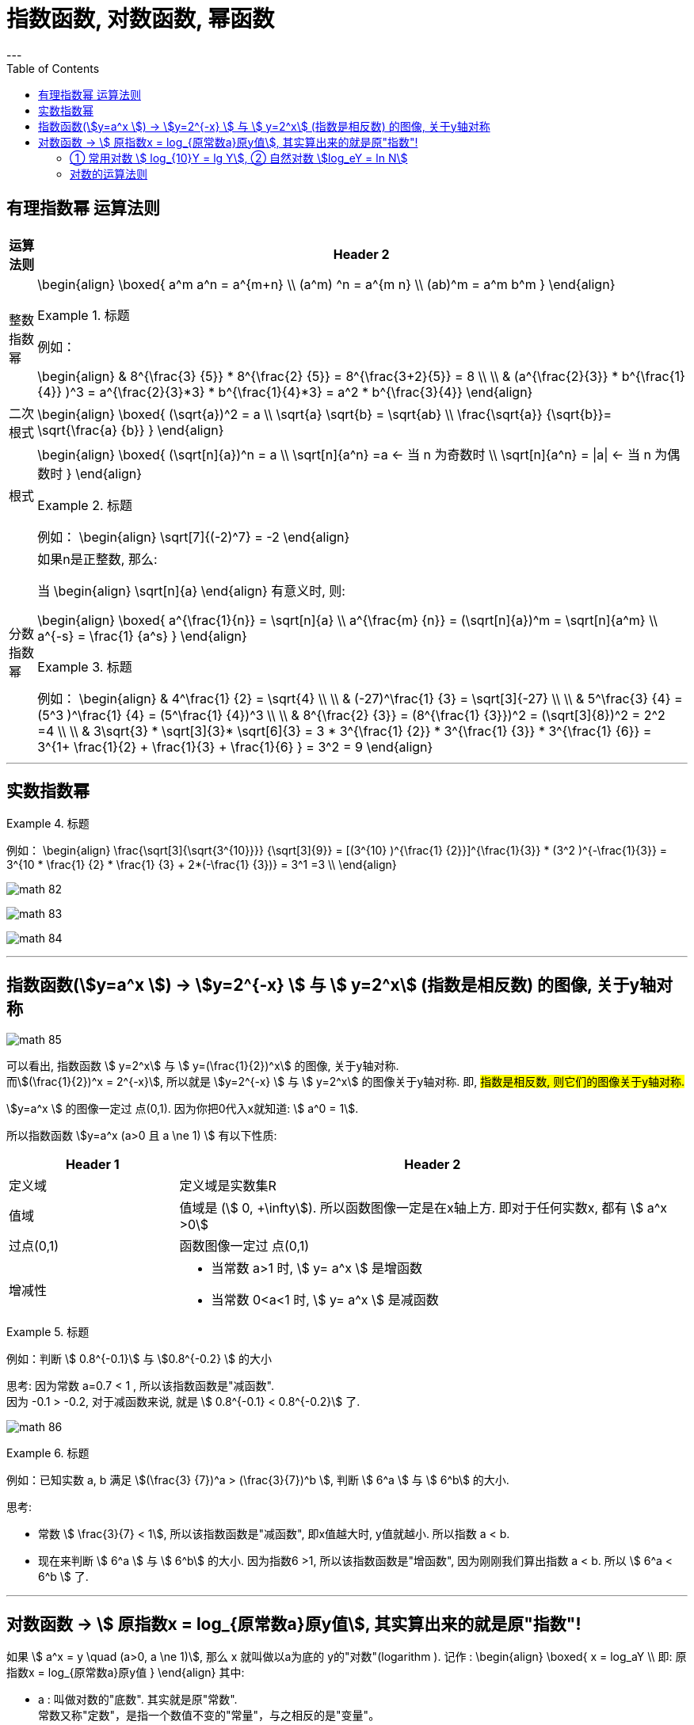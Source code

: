 
= 指数函数, 对数函数, 幂函数
:toc:
---

== 有理指数幂 运算法则

[options="autowidth" cols="1a,1a"]
|===
|运算法则 |Header 2

|整数指数幂
|
\begin{align}
\boxed{
a^m a^n = a^{m+n} \\
(a^m) ^n = a^{m n} \\
(ab)^m = a^m b^m
}
\end{align}

.标题
====
例如：

\begin{align}
& 8^{\frac{3} {5}} * 8^{\frac{2} {5}}
= 8^{\frac{3+2}{5}} = 8 \\
\\
& (a^{\frac{2}{3}} * b^{\frac{1}{4}} )^3
= a^{\frac{2}{3}*3} *  b^{\frac{1}{4}*3}
= a^2 * b^{\frac{3}{4}}
\end{align}
====



|二次根式
|
\begin{align}
\boxed{
(\sqrt{a})^2 = a \\
\sqrt{a} \sqrt{b} = \sqrt{ab} \\
\frac{\sqrt{a}} {\sqrt{b}}= \sqrt{\frac{a} {b}}
}
\end{align}


|根式
|
\begin{align}
\boxed{
(\sqrt[n]{a})^n = a \\
\sqrt[n]{a^n} =a <-  当 n 为奇数时 \\
\sqrt[n]{a^n} = \|a\| <- 当 n 为偶数时
}
\end{align}


.标题
====
例如：
\begin{align}
\sqrt[7]{(-2)^7} = -2
\end{align}
====

|分数指数幂
|如果n是正整数, 那么:

当
\begin{align}
\sqrt[n]{a}
\end{align} 有意义时, 则:

\begin{align}
\boxed{
a^{\frac{1}{n}} = \sqrt[n]{a} \\
a^{\frac{m} {n}} = (\sqrt[n]{a})^m = \sqrt[n]{a^m} \\
a^{-s} = \frac{1} {a^s}
}
\end{align}

.标题
====
例如：
\begin{align}
& 4^\frac{1} {2} = \sqrt{4} \\
\\
& (-27)^\frac{1} {3} = \sqrt[3]{-27} \\
\\
& 5^\frac{3} {4} = (5^3 )^\frac{1} {4} = (5^\frac{1} {4})^3 \\
\\
& 8^{\frac{2} {3}}
= (8^{\frac{1} {3}})^2
= (\sqrt[3]{8})^2
= 2^2 =4 \\
\\
& 3\sqrt{3} * \sqrt[3]{3}* \sqrt[6]{3}
= 3 * 3^{\frac{1} {2}} * 3^{\frac{1} {3}} * 3^{\frac{1} {6}}
= 3^{1+ \frac{1}{2} + \frac{1}{3} + \frac{1}{6} }
= 3^2 = 9
\end{align}
====

|===

---

== 实数指数幂

.标题
====
例如：
\begin{align}
\frac{\sqrt[3]{\sqrt{3^{10}}}} {\sqrt[3]{9}}
= [(3^{10} )^{\frac{1} {2}}]^{\frac{1}{3}} * (3^2 )^{-\frac{1}{3}}
= 3^{10 * \frac{1} {2} * \frac{1} {3} + 2*(-\frac{1} {3})}
= 3^1 =3
\\
\end{align}

image:img_math/math_82.png[]

image:img_math/math_83.webp[]

image:img_math/math_84.png[]

====

---

== 指数函数(stem:[y=a^x ])  -> stem:[y=2^{-x}  ] 与  stem:[ y=2^x] (指数是相反数) 的图像, 关于y轴对称

image:img_math/math_85.png[]

可以看出, 指数函数 stem:[ y=2^x] 与 stem:[ y=(\frac{1}{2})^x] 的图像, 关于y轴对称. +
而stem:[(\frac{1}{2})^x = 2^{-x}], 所以就是 stem:[y=2^{-x}  ] 与  stem:[ y=2^x] 的图像关于y轴对称. 即, #指数是相反数, 则它们的图像关于y轴对称.#

stem:[y=a^x ] 的图像一定过 点(0,1). 因为你把0代入x就知道: stem:[ a^0 = 1].

所以指数函数 stem:[y=a^x  (a>0 且 a \ne 1) ] 有以下性质:

[cols="1a,3a"]
|===
|Header 1 |Header 2

|定义域
|定义域是实数集R

|值域
|值域是 (stem:[ 0, +\infty]). 所以函数图像一定是在x轴上方. 即对于任何实数x, 都有 stem:[ a^x >0]

|过点(0,1)
|函数图像一定过 点(0,1)

|增减性
|- 当常数 a>1 时, stem:[ y= a^x ] 是增函数
- 当常数 0<a<1 时, stem:[ y= a^x ] 是减函数
|===

.标题
====
例如：判断 stem:[ 0.8^{-0.1}] 与 stem:[0.8^{-0.2} ] 的大小

思考: 因为常数 a=0.7 < 1 , 所以该指数函数是"减函数". +
因为 -0.1 > -0.2, 对于减函数来说, 就是 stem:[ 0.8^{-0.1} < 0.8^{-0.2}] 了.

image:img_math/math_86.png[]
====

.标题
====
例如：已知实数 a, b 满足 stem:[(\frac{3} {7})^a > (\frac{3}{7})^b ], 判断 stem:[ 6^a ] 与 stem:[ 6^b] 的大小.

思考:

- 常数 stem:[ \frac{3}{7} < 1], 所以该指数函数是"减函数", 即x值越大时, y值就越小. 所以指数 a < b. +
- 现在来判断 stem:[ 6^a ] 与 stem:[ 6^b] 的大小. 因为指数6 >1, 所以该指数函数是"增函数", 因为刚刚我们算出指数 a < b. 所以  stem:[ 6^a < 6^b ] 了.
====

---

== 对数函数 -> stem:[ 原指数x = log_{原常数a}原y值], 其实算出来的就是原"指数"!

如果 stem:[ a^x = y \quad (a>0, a \ne 1)],  那么 x 就叫做以a为底的 y的"对数"(logarithm ). 记作 :
\begin{align}
\boxed{
x = log_aY \\
即: 原指数x = log_{原常数a}原y值
}
\end{align}
其中:

- a : 叫做对数的"底数". 其实就是原"常数". +
常数又称"定数"，是指一个数值不变的"常量"，与之相反的是"变量"。
- y : 叫做"真数".  +
只有 Y>0 时, stem:[log_aY ] 才有意义. 即: #0和负数没有对数.# 即: stem:[ log_0Y 和 log_-nY ] 这种的不存在.
- x : 叫做以a为底的 y的"对数"(logarithm). #其实就是原"指数".#

因为 stem:[ x = log_aY ] 就是原指数, 所以我们可以把 x 代入回 原指数方程 stem:[ a^x = Y], 就会得到:
\begin{align}
a^x = Y \\
a^{log_aY } = Y
\end{align}


....
logarithm  对数
/ˈlɔːɡərɪðəm/
-> 来自logos,词，思考，比例，词源同logic,arithmos,数字，词源同arithmetic.
....

.标题
====
例如：
因为 stem:[ 2^6 = 64 ], 所以 stem:[ log_{2}64 = 6] <- #对数函数求出来的, 就是原"指数".#
====

.标题
====
例如：
\begin{align}
4^1 = 4 \\
log_4 4 = 1 <- 原指数是1
\end{align}

image:img_math/math_87.png[]

从上图最后一题, 可以看出:  +
#对数的意思就是: 5 要 变成 0.04, 则5自身要"自己乘以自己" 多少次?#
====


[cols="1a,3a"]
|===
|Header 1 |Header 2

|stem:[ log_a1 =0]
|1的对数为0.  +
即: a要变成1, a自己要乘以自己多少次? 0次. 即: stem:[ a^0 =1]

|stem:[ log_a a =1]
|底的对数为1.  +
即: a要变成a, a自己要乘以自己多少次? 不乘, 就原地保留自己1次就行了. 即: stem:[ a^1 =1]

|stem:[ a^{log_aY } = Y]
|\begin{align}
& 因为: a^x = Y, -> x = log_aY \\
& 所以: a^{log_aY } = Y
\end{align}

.标题
====
例如：
\begin{align}
& 2^{log_2 32} = 2^{原指数}= 32 \\
\\
& log_{10}10^3 => 10要变成10^3, 得10自己乘以自己多少次? = 3
\end{align}
====
|===

.标题
====
例如：
\begin{align}
& log_2 \frac{1}{2} \\
& 思考: 2要变成\frac{1}{2}, 则2自己要乘以自己多少次? 即: 2^x = \frac{1}{2} \\
& 显然, x=-1, \\
& 所以, log_2 \frac{1}{2} = -1
\end{align}
====

.标题
====
例如：
\begin{align}
& 5^{2 log_5 3} \\
& = 5^{2 (log_5 3)}
= (5^{log_5 3})^2 \\
& 思考: 对于 log_5 3, 即 5要变成 3, 则5自己要乘以自己多少次? 即 5^x = 3. \\
& 但这里的原指数x其实没必要求出来, 因为我们会发现: 本题的 5^{log_5 3} 的值就是Y, 要求的是Y, 而不是x.  \\
& 而 Y是多少? 它已经告诉我们了, 就是3了. \\
& 所以, (5^{log_5 3})^2 = 3^2 = 9
\end{align}
====

---

==== ① 常用对数 stem:[ log_{10}Y = lg Y], ② 自然对数 stem:[log_eY = ln N]

[cols="1a,3a"]
|===
|Header 1 |Header 2

|常用对数 stem:[ log_{10}Y]
|以10为底的对数, 就是"常用对数". +
底数10(即原"常数")可以省略不写, 就把 log 改写成 lg. 即: +
stem:[ \log_{10}Y ] 可简写成 stem:[lg Y ]

后续如果没有指出对数的底, 则默认指的就是"常用对数". 例如,"100(原Y)的对数是2(原x)", 就是指"100的常用对数是2".

|自然对数  stem:[log_eY ]
|以无理数 e = 2.71828... 为底的对数, 叫做"自然对数". e叫做"自然常数". +
自然对数 stem:[log_eY ] 通常简写为 stem:[ln N ]
|===

.标题
====
例如：
\begin{align}
\lg 10 \\
& 即原指数函数是 : 10^x  = 10 \\
& x = 1 \\
\\
\lg 0.01 \\
& 即原指数函数是 : 10^x = \frac{1}{10^2} \\
& x= -2 \\
\\
\ln e^5 \\
& 即原指数函数是 :  e^x = e^5 \\
& x=5
\end{align}
====

.标题
====
例如：已知 stem:[ \log_4a = \log_{25}b = \sqrt{3}] , 求 stem:[ \lg(ab)]的值.

因为
\begin{align}
& \log_4a =\sqrt{3} <- 原指数是\sqrt{3} \\
& 即: 4^{\sqrt{3}} = a \\
\\
& \log_{25}b =\sqrt{3} <- 原指数是\sqrt{3} \\
& 即: 25^{\sqrt{3}} = b \\
\\
& ab = 4^{\sqrt{3}}  25^{\sqrt{3}} \\
& = (4*25)^{\sqrt{3}}  = 10^{2 \sqrt{3}} \\
\\
& 所以 \lg(ab) = \lg 10^{2 \sqrt{3}} \\
& 即,原指数方程是 : 10^x = 10^{2 \sqrt{3}} \\
& x= 2 \sqrt{3}
\end{align}

====


.标题
====
例如：历史地震的计算公式为:
\begin{align}
里氏震级 M= \lg \frac{被测地震的最大振幅 A}{标准地震的振幅 A_0}
\end{align}

所以, 7.8级地震就是:
\begin{align}
原指数 7.8 = \lg \frac{A_{7.8}}{A_0} \\
即 10^{7.8} = \frac{A_{7.8}}{A_0} \\
A_{7.8} = 10^{7.8} A_0
\end{align}

8.0级地震就是:
\begin{align}
原指数 8.0 = \lg \frac{A_{8.0}}{A_0} \\
即 10^{8.0} = \frac{A_{8.0}}{A_0} \\
A_{8.0} = 10^{8.0} A_0
\end{align}

所以, 8级比上7.8级地震, 威力相差倍数就是:
\begin{align}
\frac{A_{8.0}}{A_{7.8}}
= \frac{10^{8.0} A_0}{10^{7.8} A_0}
= \frac{10^{8.0}} {10^{7.8}}
\approx 1.58
\end{align}
====

---

==== 对数的运算法则

\begin{align}
& 一般地, 设 : \\
& a^{x_1} = Y_1 > 0, & ① \\
& a^{x_2} = Y_2 > 0, \\
& 则: \\
& \log_a Y_1 = x_1, & ② \\
& \log_a Y_2 = x_2 \\
\\
& a^{x_1 + x_2} = a^{x_1} a^{x_2}  = Y_1 Y_2 <- 把 ①继续算下去\\
& 即头尾就是:  a^{x_1 + x_2} = Y_1 Y_2 \\
& log_a (Y_1 Y_2) = x_1 + x_2 <- 原指数 \\
& 把②代入进来, 即得: \\
& log_a (Y_1 Y_2) = log_a Y_1 + log_a Y_2
\end{align}

即:
\begin{align}
\boxed{
log_a Y_1 + log_a Y_2  = log_a (Y_1 Y_2)  = x_1 + x_2 <- 即两个原指数相加
}
\end{align}


.标题
====
例如：
\begin{align}
log_6 3 + log_6 2 = log_6 (3*2) = 1
\end{align}
====

可以继续推导出有:

\begin{align}
\boxed{
log_a (Y_1 * Y_2 * ... * Y_k) = log_a Y_1 +  log_a Y_2 + ... + log_a Y_k
}
\end{align}

特别的, 当"正因数"全部相等时, 可得:
\begin{align}
\boxed{
log_a Y^k = k * log_aY \quad (k 是正整数)
}
\end{align}

.标题
====
例如：
\begin{align}
lg 0.001
= lg 10^{-3}
= -3* lg 10
\end{align}
====

进一步, 由上面两个结论可知:

\begin{align}
log_a{\frac{M}{N}} = log_a (MN^{-1}) = log_aM + log_a N^{-1}
=  log_aM - log_a N
\end{align}

即:
\begin{align}
\boxed{
log_a{\frac{M}{N}}  =   log_aM - log_a N \quad (其中 a>0 且 a \ne 1, M>0, N>0, a \in R)
}
\end{align}

---

https://mp.weixin.qq.com/s/sfK-dws_jgjdiFON2ILP6A


17
